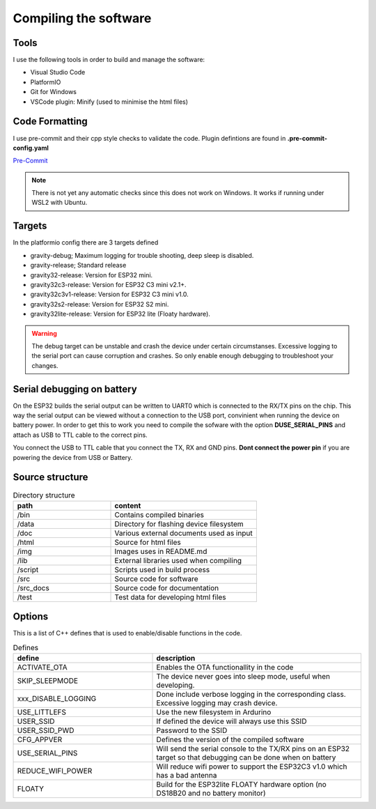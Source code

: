 .. _compiling-the-software:

Compiling the software
######################

Tools
=====
I use the following tools in order to build and manage the software:

* Visual Studio Code
* PlatformIO
* Git for Windows
* VSCode plugin: Minify (used to minimise the html files)

Code Formatting
===============
I use pre-commit and their cpp style checks to validate the code. Plugin defintions are found in **.pre-commit-config.yaml**

`Pre-Commit <https://www.pre-commit.com>`_

.. note::

  There is not yet any automatic checks since this does not work on Windows. It works if running under WSL2 with Ubuntu.


Targets 
=======
In the platformio config there are 3 targets defined

* gravity-debug; Maximum logging for trouble shooting, deep sleep is disabled.
* gravity-release; Standard release
* gravity32-release: Version for ESP32 mini.
* gravity32c3-release: Version for ESP32 C3 mini v2.1+.
* gravity32c3v1-release: Version for ESP32 C3 mini v1.0.
* gravity32s2-release: Version for ESP32 S2 mini.
* gravity32lite-release: Version for ESP32 lite (Floaty hardware).

.. warning::
  The debug target can be unstable and crash the device under certain circumstanses. Excessive logging to the serial port can cause corruption and crashes. 
  So only enable enough debugging to troubleshoot your changes.

Serial debugging on battery
===========================

.. image:: images/serial.png
  :width: 600
  :alt: Serial output

On the ESP32 builds the serial output can be  written to UART0 which is connected to the RX/TX pins on the chip. This way the serial output can be viewed 
without a connection to the USB port, convinient when running the device on battery power. In order to get this to work you need to compile the sofware 
with the option **DUSE_SERIAL_PINS** and attach as USB to TTL cable to the correct pins. 

You connect the USB to TTL cable that you connect the TX, RX and GND pins. **Dont connect the power pin** if you are powering the device from USB or Battery.

.. image:: images/usb-ttl.jpg
  :width: 300
  :alt: USB to TTL cable

.. image:: images/serial_esp32c3.jpg
  :width: 300
  :alt: Serial output ESP32c3

Source structure 
================
.. list-table:: Directory structure
   :widths: 40 60
   :header-rows: 1

   * - path
     - content
   * - /bin
     - Contains compiled binaries
   * - /data
     - Directory for flashing device filesystem
   * - /doc
     - Various external documents used as input
   * - /html
     - Source for html files
   * - /img
     - Images uses in README.md
   * - /lib
     - External libraries used when compiling
   * - /script
     - Scripts used in build process
   * - /src
     - Source code for software
   * - /src_docs
     - Source code for documentation
   * - /test
     - Test data for developing html files


Options 
=======
This is a list of C++ defines that is used to enable/disable functions in the code.

.. list-table:: Defines
   :widths: 40 60
   :header-rows: 1

   * - define
     - description
   * - ACTIVATE_OTA
     - Enables the OTA functionallity in the code
   * - SKIP_SLEEPMODE
     - The device never goes into sleep mode, useful when developing.
   * - xxx_DISABLE_LOGGING
     - Done include verbose logging in the corresponding class. Excessive logging may crash device.
   * - USE_LITTLEFS
     - Use the new filesystem in Ardurino
   * - USER_SSID
     - If defined the device will always use this SSID
   * - USER_SSID_PWD
     - Password to the SSID
   * - CFG_APPVER
     - Defines the version of the compiled software
   * - USE_SERIAL_PINS
     - Will send the serial console to the TX/RX pins on an ESP32 target so that debugging can be done when on battery
   * - REDUCE_WIFI_POWER
     - Will reduce wifi power to support the ESP32C3 v1.0 which has a bad antenna
   * - FLOATY
     - Build for the ESP32lite FLOATY hardware option (no DS18B20 and no battery monitor)
